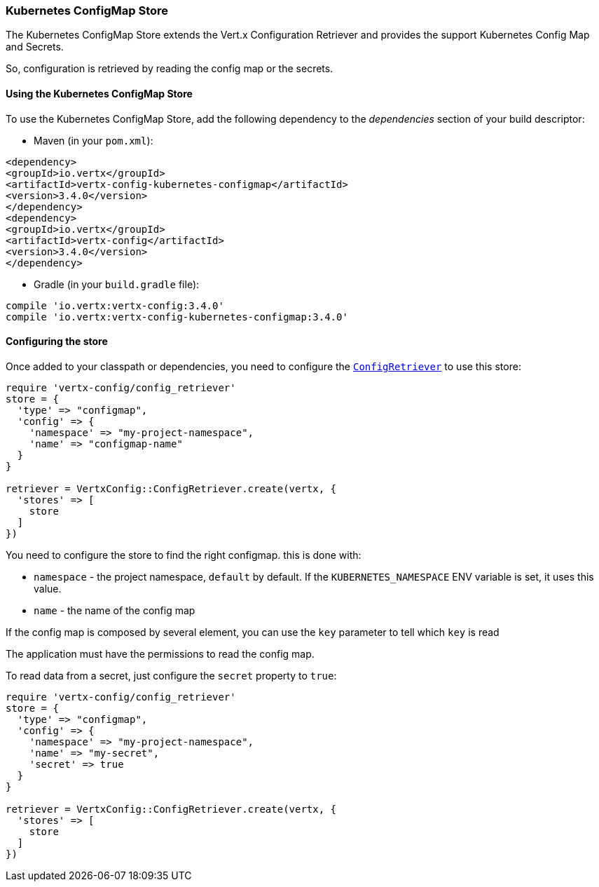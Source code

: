 === Kubernetes ConfigMap Store

The Kubernetes ConfigMap Store extends the Vert.x Configuration Retriever and provides the
support Kubernetes Config Map and Secrets.

So, configuration is retrieved by reading the config map or the secrets.

==== Using the Kubernetes ConfigMap Store

To use the Kubernetes ConfigMap Store, add the following dependency to the
_dependencies_ section of your build descriptor:

* Maven (in your `pom.xml`):

[source,xml,subs="+attributes"]
----
<dependency>
<groupId>io.vertx</groupId>
<artifactId>vertx-config-kubernetes-configmap</artifactId>
<version>3.4.0</version>
</dependency>
<dependency>
<groupId>io.vertx</groupId>
<artifactId>vertx-config</artifactId>
<version>3.4.0</version>
</dependency>
----

* Gradle (in your `build.gradle` file):

[source,groovy,subs="+attributes"]
----
compile 'io.vertx:vertx-config:3.4.0'
compile 'io.vertx:vertx-config-kubernetes-configmap:3.4.0'
----

==== Configuring the store

Once added to your classpath or dependencies, you need to configure the
`link:../../yardoc/VertxConfig/ConfigRetriever.html[ConfigRetriever]` to use this store:

[source, ruby]
----
require 'vertx-config/config_retriever'
store = {
  'type' => "configmap",
  'config' => {
    'namespace' => "my-project-namespace",
    'name' => "configmap-name"
  }
}

retriever = VertxConfig::ConfigRetriever.create(vertx, {
  'stores' => [
    store
  ]
})

----

You need to configure the store to find the right configmap. this is done with:

* `namespace` - the project namespace, `default` by default. If the `KUBERNETES_NAMESPACE` ENV variable is set, it
uses this value.
* `name` - the name of the config map

If the config map is composed by several element, you can use the `key` parameter to tell
which `key` is read

The application must have the permissions to read the config map.

To read data from a secret, just configure the `secret` property to `true`:

[source, ruby]
----
require 'vertx-config/config_retriever'
store = {
  'type' => "configmap",
  'config' => {
    'namespace' => "my-project-namespace",
    'name' => "my-secret",
    'secret' => true
  }
}

retriever = VertxConfig::ConfigRetriever.create(vertx, {
  'stores' => [
    store
  ]
})

----